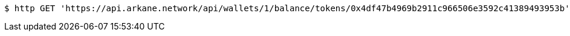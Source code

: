 [source,bash]
----
$ http GET 'https://api.arkane.network/api/wallets/1/balance/tokens/0x4df47b4969b2911c966506e3592c41389493953b'
----
